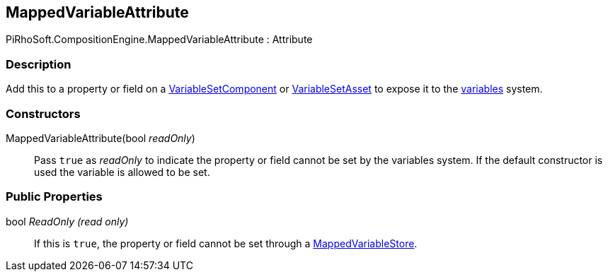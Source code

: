 [#reference/mapped-variable-attribute]

## MappedVariableAttribute

PiRhoSoft.CompositionEngine.MappedVariableAttribute : Attribute

### Description

Add this to a property or field on a <<reference/variable-set-component.html,VariableSetComponent>> or <<reference/variable-set-asset.html,VariableSetAsset>> to expose it to the <<topics/variables-1.html,variables>> system.

### Constructors

MappedVariableAttribute(bool _readOnly_)::

Pass `true` as _readOnly_ to indicate the property or field cannot be set by the variables system. If the default constructor is used the variable is allowed to be set.

### Public Properties

bool _ReadOnly_ _(read only)_::

If this is `true`, the property or field cannot be set through a <<reference/mapped-variable-store.html,MappedVariableStore>>.